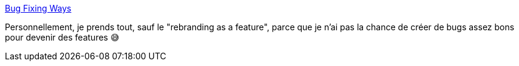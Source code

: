 :jbake-type: post
:jbake-status: published
:jbake-title: Bug Fixing Ways
:jbake-tags: programming,bug,humour,_mois_janv.,_année_2020
:jbake-date: 2020-01-01
:jbake-depth: ../
:jbake-uri: shaarli/1577877219000.adoc
:jbake-source: https://nicolas-delsaux.hd.free.fr/Shaarli?searchterm=https%3A%2F%2Fwww.monkeyuser.com%2F2019%2Fbug-fixing-ways%2F%3Fsc%3Dtrue%26dir%3Dprevious&searchtags=programming+bug+humour+_mois_janv.+_ann%C3%A9e_2020
:jbake-style: shaarli

https://www.monkeyuser.com/2019/bug-fixing-ways/?sc=true&dir=previous[Bug Fixing Ways]

Personnellement, je prends tout, sauf le "rebranding as a feature", parce que je n'ai pas la chance de créer de bugs assez bons pour devenir des features 😅
